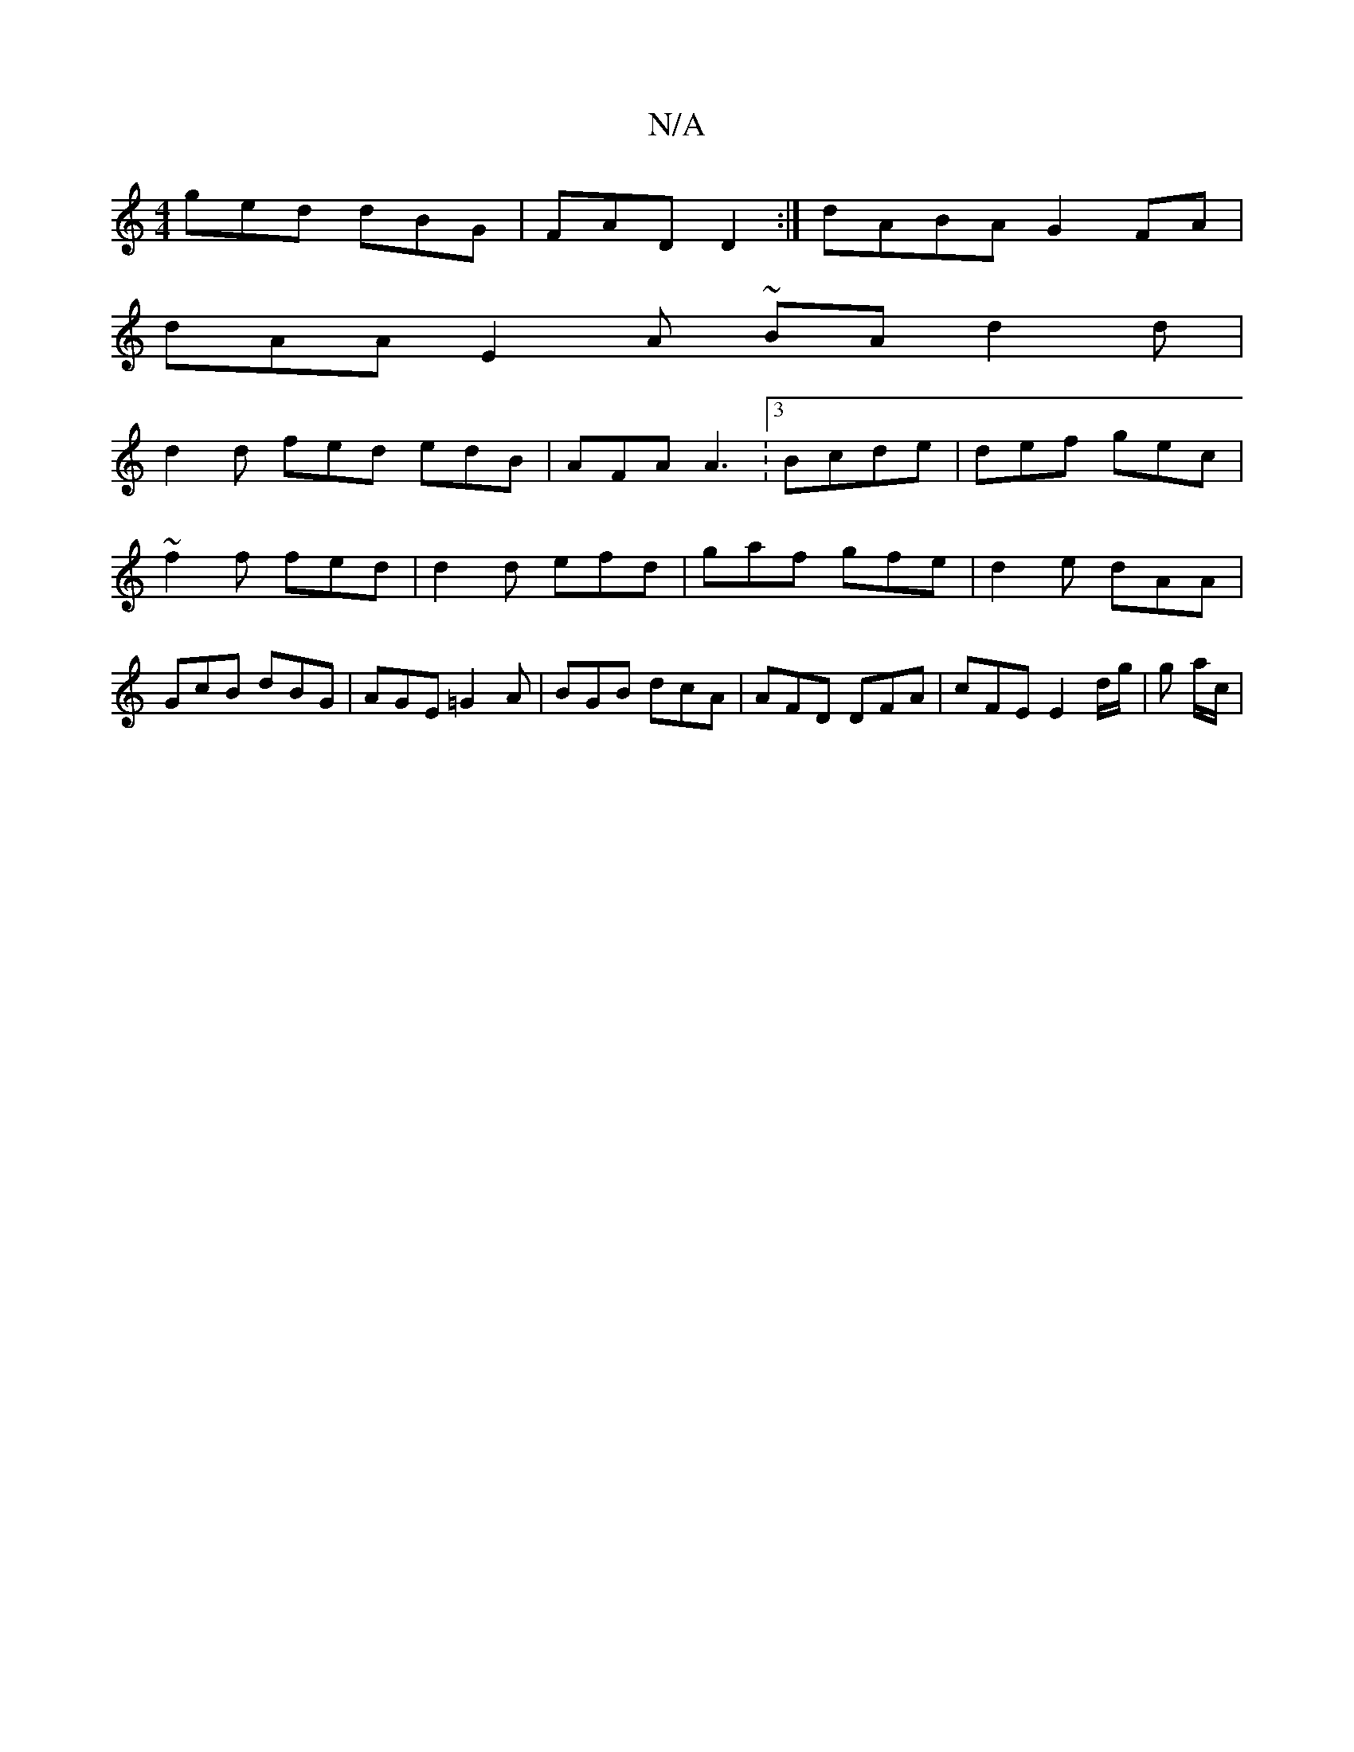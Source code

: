 X:1
T:N/A
M:4/4
R:N/A
K:Cmajor
 ged dBG | FAD D2 :| dABA G2FA |
dAA E2 A ~BA d2 d|
d2 d fed edB | AFA A3 :3/2 Bcde | def gec |
~f2f fed | d2d efd | gaf gfe | d2e dAA | GcB dBG | AGE =G2A | BGB dcA | AFD DFA | cFE E2 d/g/ | g a/c/ |